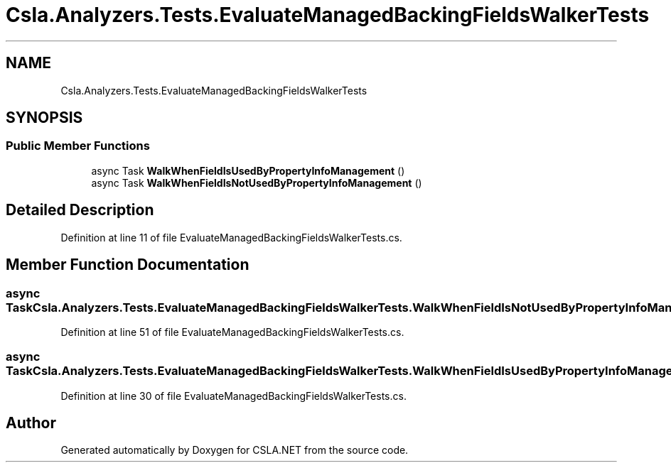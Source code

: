 .TH "Csla.Analyzers.Tests.EvaluateManagedBackingFieldsWalkerTests" 3 "Wed Jul 21 2021" "Version 5.4.2" "CSLA.NET" \" -*- nroff -*-
.ad l
.nh
.SH NAME
Csla.Analyzers.Tests.EvaluateManagedBackingFieldsWalkerTests
.SH SYNOPSIS
.br
.PP
.SS "Public Member Functions"

.in +1c
.ti -1c
.RI "async Task \fBWalkWhenFieldIsUsedByPropertyInfoManagement\fP ()"
.br
.ti -1c
.RI "async Task \fBWalkWhenFieldIsNotUsedByPropertyInfoManagement\fP ()"
.br
.in -1c
.SH "Detailed Description"
.PP 
Definition at line 11 of file EvaluateManagedBackingFieldsWalkerTests\&.cs\&.
.SH "Member Function Documentation"
.PP 
.SS "async Task Csla\&.Analyzers\&.Tests\&.EvaluateManagedBackingFieldsWalkerTests\&.WalkWhenFieldIsNotUsedByPropertyInfoManagement ()"

.PP
Definition at line 51 of file EvaluateManagedBackingFieldsWalkerTests\&.cs\&.
.SS "async Task Csla\&.Analyzers\&.Tests\&.EvaluateManagedBackingFieldsWalkerTests\&.WalkWhenFieldIsUsedByPropertyInfoManagement ()"

.PP
Definition at line 30 of file EvaluateManagedBackingFieldsWalkerTests\&.cs\&.

.SH "Author"
.PP 
Generated automatically by Doxygen for CSLA\&.NET from the source code\&.
